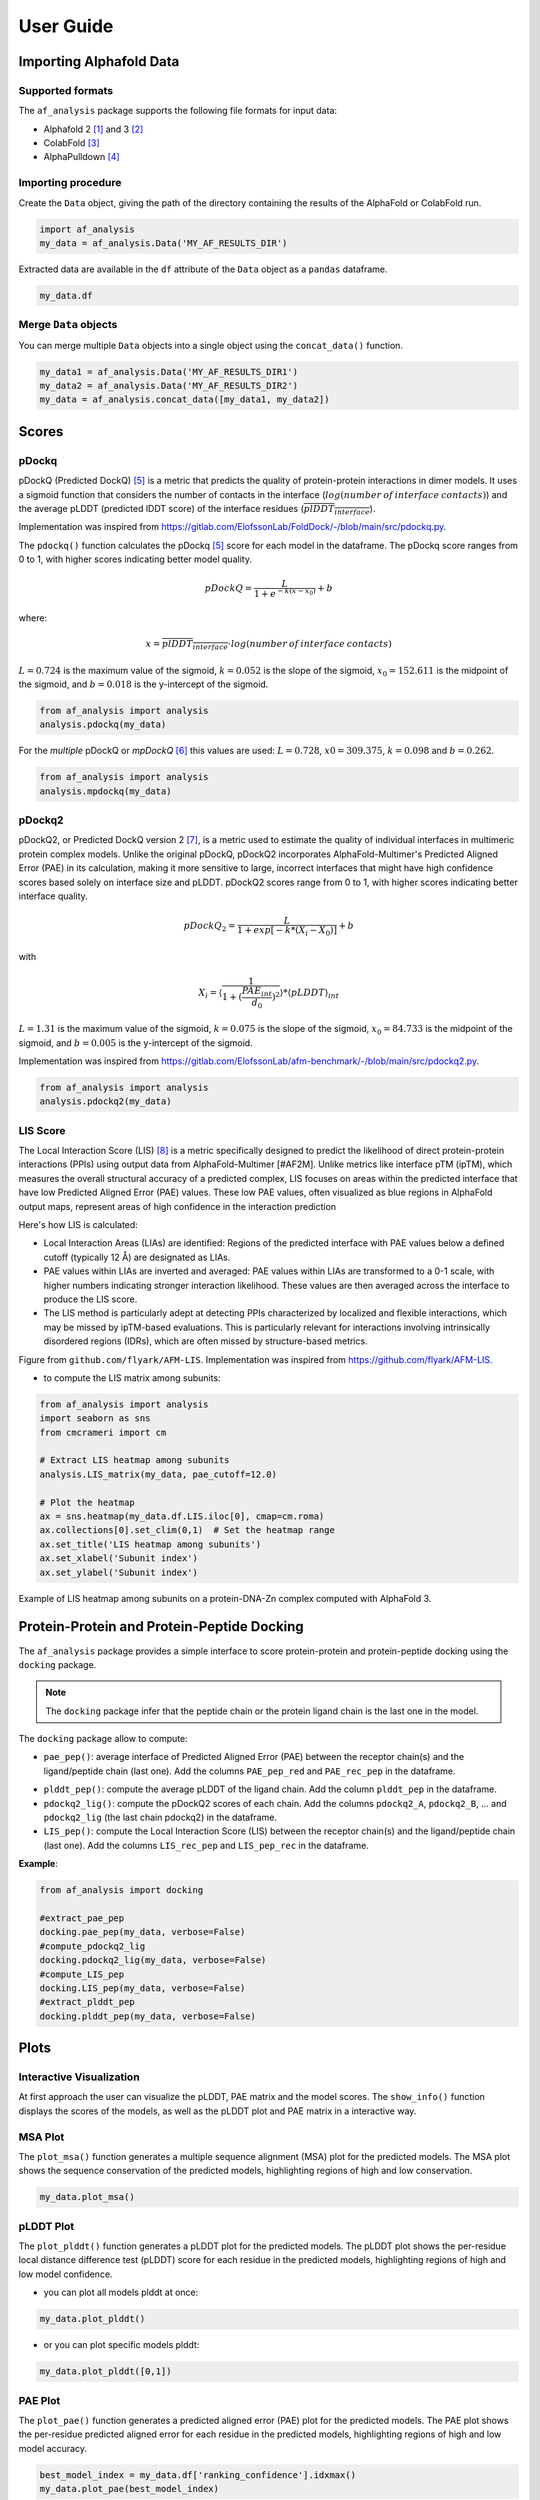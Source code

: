 User Guide
**********

Importing Alphafold Data
========================

Supported formats
-----------------

The ``af_analysis`` package supports the following file formats for input data:

- Alphafold 2 [#AF2]_ and 3 [#AF3]_ 
- ColabFold [#ColabFold]_
- AlphaPulldown [#AlphaPulldown]_

Importing procedure
-------------------

Create the ``Data`` object, giving the path of the directory containing the results of the AlphaFold or ColabFold run. 

.. code-block:: python

    import af_analysis
    my_data = af_analysis.Data('MY_AF_RESULTS_DIR')


Extracted data are available in the ``df`` attribute of the ``Data`` object as a ``pandas`` dataframe. 

.. code-block:: python

    my_data.df

Merge ``Data`` objects
----------------------

You can merge multiple ``Data`` objects into a single object using the ``concat_data()`` function.

.. code-block:: python

    my_data1 = af_analysis.Data('MY_AF_RESULTS_DIR1')
    my_data2 = af_analysis.Data('MY_AF_RESULTS_DIR2')
    my_data = af_analysis.concat_data([my_data1, my_data2])


Scores
======

pDockq
------

pDockQ (Predicted DockQ) [#pdockq]_ is a metric that predicts the quality of protein-protein interactions in dimer models.  It uses a sigmoid function that considers the number of contacts in the interface (:math:`log(number \: of \: interface \: contacts)`) and the average pLDDT (predicted lDDT score) of the interface residues (:math:`\overline{plDDT_{interface}}`).



Implementation was inspired from `https://gitlab.com/ElofssonLab/FoldDock/-/blob/main/src/pdockq.py <https://gitlab.com/ElofssonLab/FoldDock/-/blob/main/src/pdockq.py>`_.


The ``pdockq()`` function calculates the pDockq [#pdockq]_ score for each model in the dataframe. The pDockq score ranges from 0 to 1, with higher scores indicating better model quality.

.. math::
    pDockQ = \frac{L}{1 + e^{-k (x-x_{0})}} + b


where: 

.. math::
    x = \overline{plDDT_{interface}} \cdot log(number \: of \: interface \: contacts)

:math:`L = 0.724` is the maximum value of the sigmoid,
:math:`k = 0.052` is the slope of the sigmoid, :math:`x_{0} = 152.611`
is the midpoint of the sigmoid, and :math:`b = 0.018` is the y-intercept
of the sigmoid.

.. code-block:: python

    from af_analysis import analysis
    analysis.pdockq(my_data)


For the *multiple* pDockQ or `mpDockQ` [#mpdockq]_ this values are used:
:math:`L = 0.728`, :math:`x0 = 309.375`, :math:`k = 0.098` and :math:`b = 0.262`.

.. code-block:: python

    from af_analysis import analysis
    analysis.mpdockq(my_data)


pDockq2
-------

pDockQ2, or Predicted DockQ version 2 [#pdockq2]_, is a metric used to estimate the quality of individual interfaces in multimeric protein complex models. Unlike the original pDockQ, pDockQ2 incorporates AlphaFold-Multimer's Predicted Aligned Error (PAE) in its calculation, making it more sensitive to large, incorrect interfaces that might have high confidence scores based solely on interface size and pLDDT. pDockQ2 scores range from 0 to 1, with higher scores indicating better interface quality.

.. math::
    pDockQ_2 = \frac{L}{1 + exp [-k*(X_i-X_0)]} + b

with

.. math::
    X_i = \langle \frac{1}{1+(\frac{PAE_{int}}{d_0})^2} \rangle * \langle pLDDT \rangle_{int}

:math:`L = 1.31` is the maximum value of the sigmoid, :math:`k = 0.075` is the slope of the sigmoid, :math:`x_{0} = 84.733`
is the midpoint of the sigmoid, and :math:`b = 0.005` is the y-intercept of the sigmoid.

Implementation was inspired from `https://gitlab.com/ElofssonLab/afm-benchmark/-/blob/main/src/pdockq2.py <https://gitlab.com/ElofssonLab/afm-benchmark/-/blob/main/src/pdockq2.py>`_.


.. code-block:: python

    from af_analysis import analysis
    analysis.pdockq2(my_data)


LIS Score
---------

The Local Interaction Score (LIS) [#LIS]_ is a metric specifically designed to predict the likelihood of direct protein-protein interactions (PPIs) using output data from AlphaFold-Multimer [#AF2M].
Unlike metrics like interface pTM (ipTM), which measures the overall structural accuracy of a predicted complex, LIS focuses on areas within the predicted interface that have low Predicted Aligned Error (PAE) values. These low PAE values, often visualized as blue regions in AlphaFold output maps, represent areas of high confidence in the interaction prediction

Here's how LIS is calculated:

* Local Interaction Areas (LIAs) are identified: Regions of the predicted interface with PAE values below a defined cutoff (typically 12 Å) are designated as LIAs.
* PAE values within LIAs are inverted and averaged:  PAE values within LIAs are transformed to a 0-1 scale, with higher numbers indicating stronger interaction likelihood. These values are then averaged across the interface to produce the LIS score.
* The LIS method is particularly adept at detecting PPIs characterized by localized and flexible interactions, which may be missed by ipTM-based evaluations. This is particularly relevant for interactions involving intrinsically disordered regions (IDRs), which are often missed by structure-based metrics.

.. image:: _static/figure_LIS.png
  :width: 600
  :alt: LIS Score

Figure from ``github.com/flyark/AFM-LIS``. Implementation was inspired from `https://github.com/flyark/AFM-LIS <https://github.com/flyark/AFM-LIS>`_.


- to compute the LIS matrix among subunits:

.. code-block:: python

    from af_analysis import analysis
    import seaborn as sns
    from cmcrameri import cm
    
    # Extract LIS heatmap among subunits
    analysis.LIS_matrix(my_data, pae_cutoff=12.0)
    
    # Plot the heatmap
    ax = sns.heatmap(my_data.df.LIS.iloc[0], cmap=cm.roma)
    ax.collections[0].set_clim(0,1)  # Set the heatmap range
    ax.set_title('LIS heatmap among subunits')
    ax.set_xlabel('Subunit index')
    ax.set_ylabel('Subunit index')

.. image:: _static/LIS_prot_dna_zn.png
  :width: 600
  :alt: LIS heatmap

Example of LIS heatmap among subunits on a protein-DNA-Zn complex computed with AlphaFold 3.

Protein-Protein and Protein-Peptide Docking
===========================================

The ``af_analysis`` package provides a simple interface to score protein-protein and protein-peptide docking using the ``docking`` package.

.. note::

    The ``docking`` package infer that the peptide chain or the protein ligand chain is the last one in the model.

The ``docking`` package allow to compute:

* ``pae_pep()``: average interface of Predicted Aligned Error (PAE) between the receptor chain(s) and the ligand/peptide chain (last one). Add the columns ``PAE_pep_red`` and ``PAE_rec_pep`` in the dataframe.

.. image:: _static/PAE_ligand.png
  :width: 400
  :alt: pLDDT selection plot

* ``plddt_pep()``: compute the average pLDDT of the ligand chain. Add the column ``plddt_pep`` in the dataframe.
* ``pdockq2_lig()``: compute the pDockQ2 scores of each chain. Add the columns ``pdockq2_A``, ``pdockq2_B``, ... and ``pdockq2_lig`` (the last chain pdockq2) in the dataframe.
* ``LIS_pep()``: compute the Local Interaction Score (LIS) between the receptor chain(s) and the ligand/peptide chain (last one). Add the columns ``LIS_rec_pep`` and ``LIS_pep_rec`` in the dataframe.

**Example**:

.. code-block:: python

    from af_analysis import docking

    #extract_pae_pep
    docking.pae_pep(my_data, verbose=False)
    #compute_pdockq2_lig
    docking.pdockq2_lig(my_data, verbose=False)
    #compute_LIS_pep
    docking.LIS_pep(my_data, verbose=False)
    #extract_plddt_pep
    docking.plddt_pep(my_data, verbose=False)

Plots
=====

Interactive Visualization
-------------------------

At first approach the user can visualize the pLDDT, PAE matrix and the model scores. The ``show_info()`` function displays the scores of the models, as well as the pLDDT plot and PAE matrix in a interactive way.

.. image:: _static/show_info.gif
  :width: 600
  :alt: show_info

MSA Plot
--------

The ``plot_msa()`` function generates a multiple sequence alignment (MSA) plot for the predicted models. The MSA plot shows the sequence conservation of the predicted models, highlighting regions of high and low conservation.

.. code-block:: python

    my_data.plot_msa()

.. image:: _static/msa_amyloid.png
  :width: 600
  :alt: MSA plot

pLDDT Plot
----------

The ``plot_plddt()`` function generates a pLDDT plot for the predicted models. The pLDDT plot shows the per-residue local distance difference test (pLDDT) score for each residue in the predicted models, highlighting regions of high and low model confidence.

* you can plot all models plddt at once:

.. code-block:: python

    my_data.plot_plddt()

.. image:: _static/plddt_amyloid.png
  :width: 400
  :alt: pLDDT plot

* or you can plot specific models plddt:

.. code-block:: python

    my_data.plot_plddt([0,1])

.. image:: _static/plddt_amyloid_sel.png
  :width: 400
  :alt: pLDDT selection plot


PAE Plot
--------

The ``plot_pae()`` function generates a predicted aligned error (PAE) plot for the predicted models. The PAE plot shows the per-residue predicted aligned error for each residue in the predicted models, highlighting regions of high and low model accuracy.

.. code-block:: python

    best_model_index = my_data.df['ranking_confidence'].idxmax()
    my_data.plot_pae(best_model_index)


.. image:: _static/PAE_amyloid_best.png
  :width: 400
  :alt: PAE plot


3D Structure Visualization
==========================

The ``show_3d()`` function displays the 3D structure of the predicted models using the ``nglview`` package. The 3D structure visualization allows users to interactively explore the predicted models and compare them with the experimental structure.

.. code-block:: python
    
    my_data.show_3d(my_data.df['ranking_confidence'].idxmax())

.. raw:: html

    <iframe src="_static/dimer.html" style="width:100%;height:300px"></iframe>


Clustering
==========

This approach aims to address the challenge of managing and analyzing the
large number of models (*e.g.*, 10.000) produced for each protein complex,
especially since these models often exhibit structural redundancies.

To do so, the user can use the ``clustering`` module to cluster the models
based on their structural similarity. The user can choose:

* a selection to align model structures, *e.g.* ``"backbone and chain A"``
* a selection to calculate the RMSD matrices, *e.g.* , ``"backbone and chain B"``,
* a threshold value to determine the number of clusters.
* RMSD can be scaled using Björn Wallner method:

.. math::
    RMS_{scaled} (RMS, di) = \frac{1}{1 + (\frac{RMS}{di})^2}

with :math:`RMS` the RMSD matrix and :math:`di` a scaling factor of 8.5 Å. 

From the distance matrix (scaled or not), an ascending hierarchical
classification is computed to determine the clusters based on the distance threshold.


.. code-block:: python

    from af_analysis import clustering

    clustering.hierarchical(my_data.df, threshold=2.5)

.. image:: _static/cluster_PDIA3.png
  :width: 400
  :alt: Cluster plot

A multidimensional scaling (MDS) coordinates can be computed from the distance matrix
to visualize a 2D projection of the clusters, this coordinates are added in the dataframe
in column ``MDS 1`` and ``MDS 2``.

.. code-block:: python

    sns.scatterplot(data=my_data.df, x='MDS 1', y='MDS 2', hue='cluster')

.. image:: _static/PDIA3_clusters_MDS.png
  :width: 400
  :alt: Cluster plot

Custom Analysis functions
=========================

The user can define custom analysis functions to compute additional metrics or visualizations.
In this example we use the ``pdb_numpy`` package to define the 
``contact_number()`` function which take a pdb file as input and
compute the number of contacts between chains.

.. code-block:: python
    
    # Here we use the `pdb_numpy` package to deal with coordinates file
    import pdb_numpy

    def contact_number(pdb, cutoff=8.0):
        # Compute the number of contacts in the interface
        coor = pdb_numpy.Coor(pdb)
        chains = np.unique(coor.chain)
        contact_num = 0

        for chain in chains:
            coor_interface = coor.select_atoms(
                f"name CA and chain {chain} and within {cutoff} of not chain {chain}")
            contact_num += coor_interface.len
        
        return contact_num

The custom analysis function can then be applied easily to the dataframe:

.. code-block:: python

    # Apply the custom analysis function to the dataframe
    contact_list = []
    for pdb in my_data.df.pdb:
        contact_list.append(contact_number(pdb))
    # Add the contact number to the dataframe
    my_data.df['contact_num'] = contact_list

The custom analysis results are then stored in the dataframe as the ``contact_num``
column and can be used for further analysis.


References
==========

.. [#AF2] `Jumper et al. Nature (2021) doi: 10.1038/s41586-021-03819-2 <https://www.nature.com/articles/s41586-021-03819-2>`_
.. [#AF3] `Abramson et al. Nature (2024) doi: 10.1038/s41586-024-07487-w <https://www.nature.com/articles/s41586-024-07487-w>`_
.. [#ColabFold] `Mirdita et al. Nat Methods (2022) doi: 10.1038/s41592-022-01488-1 <https://www.nature.com/articles/s41592-022-01488-1>`_
.. [#AlphaPulldown] `Yu et al. Bioinformatics (2023) doi: 10.1093/bioinformatics/btac749 <https://doi.org/10.1093/bioinformatics/btac749>`_
.. [#pdockq] `Bryant et al. Nat Commun (2022) doi: 10.1038/s41467-022-28865-w <https://www.nature.com/articles/s41467-022-28865-w>`_
.. [#mpdockq] `Bryant et al. Nat Commun (2022) doi: 10.1038/s41467-022-33729-4 <https://www.nature.com/articles/s41467-022-33729-4>`_
.. [#pdockq2] `Zhu et al. Bioinformatics (2023) doi: 10.1093/bioinformatics/btad424 <https://academic.oup.com/bioinformatics/article/39/7/btad424/7219714>`_
.. [#LIS] `Kim et al. bioRxiv (2024) doi: 10.1101/2024.02.19.580970 <https://www.biorxiv.org/content/10.1101/2024.02.19.580970v1>`_
.. [#AF2M] `Evans et al. bioRxiv (2021) doi: 10.1101/2021.10.04.463034 <https://www.biorxiv.org/content/10.1101/2021.10.04.463034v2>`_
.. [#RMS] `Basu et al. PLOS ONE. 2016 Aug 25;11(8). <https://journals.plos.org/plosone/article?id=10.1371/journal.pone.0161879>`_